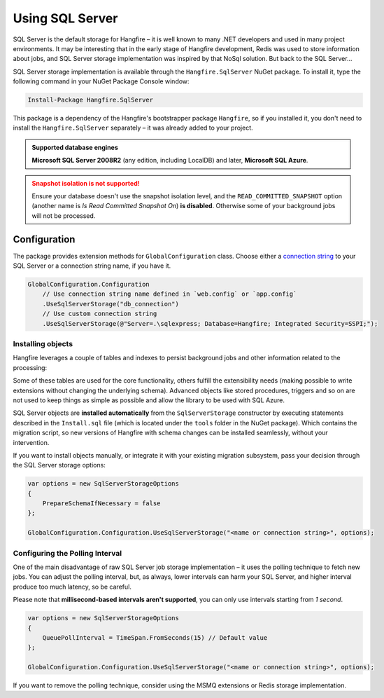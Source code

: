 Using SQL Server
=================

SQL Server is the default storage for Hangfire – it is well known to many .NET developers and used in many project environments. It may be interesting that in the early stage of Hangfire development, Redis was used to store information about jobs, and SQL Server storage implementation was inspired by that NoSql solution. But back to the SQL Server…

SQL Server storage implementation is available through the ``Hangfire.SqlServer`` NuGet package. To install it, type the following command in your NuGet Package Console window:

.. code-block:: powershell

   Install-Package Hangfire.SqlServer

This package is a dependency of the Hangfire's bootstrapper package ``Hangfire``, so if you installed it, you don't need to install the ``Hangfire.SqlServer`` separately – it was already added to your project.

.. admonition:: Supported database engines
   :class: note

   **Microsoft SQL Server 2008R2** (any edition, including LocalDB) and later, **Microsoft SQL Azure**.

.. admonition:: Snapshot isolation is not supported!
   :class: warning

   Ensure your database doesn't use the snapshot isolation level, and the ``READ_COMMITTED_SNAPSHOT`` option (another name is *Is Read Committed Snapshot On*) **is disabled**. Otherwise some of your background jobs will not be processed.

Configuration
--------------

The package provides extension methods for ``GlobalConfiguration`` class. Choose either a `connection string <https://www.connectionstrings.com/sqlconnection/>`_ to your SQL Server or a connection string name, if you have it.

.. code-block:: c#

   GlobalConfiguration.Configuration
       // Use connection string name defined in `web.config` or `app.config`
       .UseSqlServerStorage("db_connection")
       // Use custom connection string
       .UseSqlServerStorage(@"Server=.\sqlexpress; Database=Hangfire; Integrated Security=SSPI;");

Installing objects
~~~~~~~~~~~~~~~~~~~

Hangfire leverages a couple of tables and indexes to persist background jobs and other information related to the processing:

.. image:: sql-schema.png

Some of these tables are used for the core functionality, others fulfill the extensibility needs (making possible to write extensions without changing the underlying schema). Advanced objects like stored procedures, triggers and so on are not used to keep things as simple as possible and allow the library to be used with SQL Azure.

SQL Server objects are **installed automatically** from the ``SqlServerStorage`` constructor by executing statements described in the ``Install.sql`` file (which is located under the ``tools`` folder in the NuGet package). Which contains the migration script, so new versions of Hangfire with schema changes can be installed seamlessly, without your intervention.

If you want to install objects manually, or integrate it with your existing migration subsystem, pass your decision through the SQL Server storage options:

.. code-block:: c#

   var options = new SqlServerStorageOptions
   {
       PrepareSchemaIfNecessary = false
   };

   GlobalConfiguration.Configuration.UseSqlServerStorage("<name or connection string>", options);

Configuring the Polling Interval
~~~~~~~~~~~~~~~~~~~~~~~~~~~~~~~~~

One of the main disadvantage of raw SQL Server job storage implementation – it uses the polling technique to fetch new jobs. You can adjust the polling interval, but, as always, lower intervals can harm your SQL Server, and higher interval produce too much latency, so be careful. 

Please note that **millisecond-based intervals aren't supported**, you can only use intervals starting from *1 second*.

.. code-block:: c#

   var options = new SqlServerStorageOptions
   {
       QueuePollInterval = TimeSpan.FromSeconds(15) // Default value
   };

   GlobalConfiguration.Configuration.UseSqlServerStorage("<name or connection string>", options);

If you want to remove the polling technique, consider using the MSMQ extensions or Redis storage implementation.

